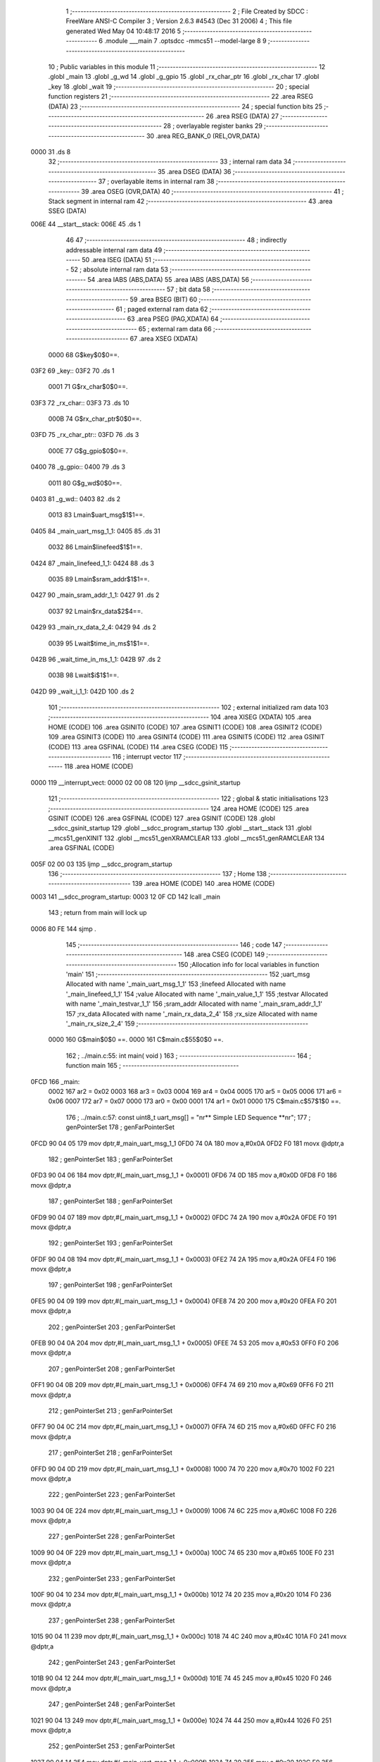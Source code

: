                               1 ;--------------------------------------------------------
                              2 ; File Created by SDCC : FreeWare ANSI-C Compiler
                              3 ; Version 2.6.3 #4543 (Dec 31 2006)
                              4 ; This file generated Wed May 04 10:48:17 2016
                              5 ;--------------------------------------------------------
                              6 	.module ___main
                              7 	.optsdcc -mmcs51 --model-large
                              8 	
                              9 ;--------------------------------------------------------
                             10 ; Public variables in this module
                             11 ;--------------------------------------------------------
                             12 	.globl _main
                             13 	.globl _g_wd
                             14 	.globl _g_gpio
                             15 	.globl _rx_char_ptr
                             16 	.globl _rx_char
                             17 	.globl _key
                             18 	.globl _wait
                             19 ;--------------------------------------------------------
                             20 ; special function registers
                             21 ;--------------------------------------------------------
                             22 	.area RSEG    (DATA)
                             23 ;--------------------------------------------------------
                             24 ; special function bits
                             25 ;--------------------------------------------------------
                             26 	.area RSEG    (DATA)
                             27 ;--------------------------------------------------------
                             28 ; overlayable register banks
                             29 ;--------------------------------------------------------
                             30 	.area REG_BANK_0	(REL,OVR,DATA)
   0000                      31 	.ds 8
                             32 ;--------------------------------------------------------
                             33 ; internal ram data
                             34 ;--------------------------------------------------------
                             35 	.area DSEG    (DATA)
                             36 ;--------------------------------------------------------
                             37 ; overlayable items in internal ram 
                             38 ;--------------------------------------------------------
                             39 	.area OSEG    (OVR,DATA)
                             40 ;--------------------------------------------------------
                             41 ; Stack segment in internal ram 
                             42 ;--------------------------------------------------------
                             43 	.area	SSEG	(DATA)
   006E                      44 __start__stack:
   006E                      45 	.ds	1
                             46 
                             47 ;--------------------------------------------------------
                             48 ; indirectly addressable internal ram data
                             49 ;--------------------------------------------------------
                             50 	.area ISEG    (DATA)
                             51 ;--------------------------------------------------------
                             52 ; absolute internal ram data
                             53 ;--------------------------------------------------------
                             54 	.area IABS    (ABS,DATA)
                             55 	.area IABS    (ABS,DATA)
                             56 ;--------------------------------------------------------
                             57 ; bit data
                             58 ;--------------------------------------------------------
                             59 	.area BSEG    (BIT)
                             60 ;--------------------------------------------------------
                             61 ; paged external ram data
                             62 ;--------------------------------------------------------
                             63 	.area PSEG    (PAG,XDATA)
                             64 ;--------------------------------------------------------
                             65 ; external ram data
                             66 ;--------------------------------------------------------
                             67 	.area XSEG    (XDATA)
                    0000     68 G$key$0$0==.
   03F2                      69 _key::
   03F2                      70 	.ds 1
                    0001     71 G$rx_char$0$0==.
   03F3                      72 _rx_char::
   03F3                      73 	.ds 10
                    000B     74 G$rx_char_ptr$0$0==.
   03FD                      75 _rx_char_ptr::
   03FD                      76 	.ds 3
                    000E     77 G$g_gpio$0$0==.
   0400                      78 _g_gpio::
   0400                      79 	.ds 3
                    0011     80 G$g_wd$0$0==.
   0403                      81 _g_wd::
   0403                      82 	.ds 2
                    0013     83 Lmain$uart_msg$1$1==.
   0405                      84 _main_uart_msg_1_1:
   0405                      85 	.ds 31
                    0032     86 Lmain$linefeed$1$1==.
   0424                      87 _main_linefeed_1_1:
   0424                      88 	.ds 3
                    0035     89 Lmain$sram_addr$1$1==.
   0427                      90 _main_sram_addr_1_1:
   0427                      91 	.ds 2
                    0037     92 Lmain$rx_data$2$4==.
   0429                      93 _main_rx_data_2_4:
   0429                      94 	.ds 2
                    0039     95 Lwait$time_in_ms$1$1==.
   042B                      96 _wait_time_in_ms_1_1:
   042B                      97 	.ds 2
                    003B     98 Lwait$i$1$1==.
   042D                      99 _wait_i_1_1:
   042D                     100 	.ds 2
                            101 ;--------------------------------------------------------
                            102 ; external initialized ram data
                            103 ;--------------------------------------------------------
                            104 	.area XISEG   (XDATA)
                            105 	.area HOME    (CODE)
                            106 	.area GSINIT0 (CODE)
                            107 	.area GSINIT1 (CODE)
                            108 	.area GSINIT2 (CODE)
                            109 	.area GSINIT3 (CODE)
                            110 	.area GSINIT4 (CODE)
                            111 	.area GSINIT5 (CODE)
                            112 	.area GSINIT  (CODE)
                            113 	.area GSFINAL (CODE)
                            114 	.area CSEG    (CODE)
                            115 ;--------------------------------------------------------
                            116 ; interrupt vector 
                            117 ;--------------------------------------------------------
                            118 	.area HOME    (CODE)
   0000                     119 __interrupt_vect:
   0000 02 00 08            120 	ljmp	__sdcc_gsinit_startup
                            121 ;--------------------------------------------------------
                            122 ; global & static initialisations
                            123 ;--------------------------------------------------------
                            124 	.area HOME    (CODE)
                            125 	.area GSINIT  (CODE)
                            126 	.area GSFINAL (CODE)
                            127 	.area GSINIT  (CODE)
                            128 	.globl __sdcc_gsinit_startup
                            129 	.globl __sdcc_program_startup
                            130 	.globl __start__stack
                            131 	.globl __mcs51_genXINIT
                            132 	.globl __mcs51_genXRAMCLEAR
                            133 	.globl __mcs51_genRAMCLEAR
                            134 	.area GSFINAL (CODE)
   005F 02 00 03            135 	ljmp	__sdcc_program_startup
                            136 ;--------------------------------------------------------
                            137 ; Home
                            138 ;--------------------------------------------------------
                            139 	.area HOME    (CODE)
                            140 	.area HOME    (CODE)
   0003                     141 __sdcc_program_startup:
   0003 12 0F CD            142 	lcall	_main
                            143 ;	return from main will lock up
   0006 80 FE               144 	sjmp .
                            145 ;--------------------------------------------------------
                            146 ; code
                            147 ;--------------------------------------------------------
                            148 	.area CSEG    (CODE)
                            149 ;------------------------------------------------------------
                            150 ;Allocation info for local variables in function 'main'
                            151 ;------------------------------------------------------------
                            152 ;uart_msg                  Allocated with name '_main_uart_msg_1_1'
                            153 ;linefeed                  Allocated with name '_main_linefeed_1_1'
                            154 ;value                     Allocated with name '_main_value_1_1'
                            155 ;testvar                   Allocated with name '_main_testvar_1_1'
                            156 ;sram_addr                 Allocated with name '_main_sram_addr_1_1'
                            157 ;rx_data                   Allocated with name '_main_rx_data_2_4'
                            158 ;rx_size                   Allocated with name '_main_rx_size_2_4'
                            159 ;------------------------------------------------------------
                    0000    160 	G$main$0$0 ==.
                    0000    161 	C$main.c$55$0$0 ==.
                            162 ;	../main.c:55: int main( void )
                            163 ;	-----------------------------------------
                            164 ;	 function main
                            165 ;	-----------------------------------------
   0FCD                     166 _main:
                    0002    167 	ar2 = 0x02
                    0003    168 	ar3 = 0x03
                    0004    169 	ar4 = 0x04
                    0005    170 	ar5 = 0x05
                    0006    171 	ar6 = 0x06
                    0007    172 	ar7 = 0x07
                    0000    173 	ar0 = 0x00
                    0001    174 	ar1 = 0x01
                    0000    175 	C$main.c$57$1$0 ==.
                            176 ;	../main.c:57: const uint8_t uart_msg[] = "\n\r** Simple LED Sequence  **\n\r";
                            177 ;	genPointerSet
                            178 ;     genFarPointerSet
   0FCD 90 04 05            179 	mov	dptr,#_main_uart_msg_1_1
   0FD0 74 0A               180 	mov	a,#0x0A
   0FD2 F0                  181 	movx	@dptr,a
                            182 ;	genPointerSet
                            183 ;     genFarPointerSet
   0FD3 90 04 06            184 	mov	dptr,#(_main_uart_msg_1_1 + 0x0001)
   0FD6 74 0D               185 	mov	a,#0x0D
   0FD8 F0                  186 	movx	@dptr,a
                            187 ;	genPointerSet
                            188 ;     genFarPointerSet
   0FD9 90 04 07            189 	mov	dptr,#(_main_uart_msg_1_1 + 0x0002)
   0FDC 74 2A               190 	mov	a,#0x2A
   0FDE F0                  191 	movx	@dptr,a
                            192 ;	genPointerSet
                            193 ;     genFarPointerSet
   0FDF 90 04 08            194 	mov	dptr,#(_main_uart_msg_1_1 + 0x0003)
   0FE2 74 2A               195 	mov	a,#0x2A
   0FE4 F0                  196 	movx	@dptr,a
                            197 ;	genPointerSet
                            198 ;     genFarPointerSet
   0FE5 90 04 09            199 	mov	dptr,#(_main_uart_msg_1_1 + 0x0004)
   0FE8 74 20               200 	mov	a,#0x20
   0FEA F0                  201 	movx	@dptr,a
                            202 ;	genPointerSet
                            203 ;     genFarPointerSet
   0FEB 90 04 0A            204 	mov	dptr,#(_main_uart_msg_1_1 + 0x0005)
   0FEE 74 53               205 	mov	a,#0x53
   0FF0 F0                  206 	movx	@dptr,a
                            207 ;	genPointerSet
                            208 ;     genFarPointerSet
   0FF1 90 04 0B            209 	mov	dptr,#(_main_uart_msg_1_1 + 0x0006)
   0FF4 74 69               210 	mov	a,#0x69
   0FF6 F0                  211 	movx	@dptr,a
                            212 ;	genPointerSet
                            213 ;     genFarPointerSet
   0FF7 90 04 0C            214 	mov	dptr,#(_main_uart_msg_1_1 + 0x0007)
   0FFA 74 6D               215 	mov	a,#0x6D
   0FFC F0                  216 	movx	@dptr,a
                            217 ;	genPointerSet
                            218 ;     genFarPointerSet
   0FFD 90 04 0D            219 	mov	dptr,#(_main_uart_msg_1_1 + 0x0008)
   1000 74 70               220 	mov	a,#0x70
   1002 F0                  221 	movx	@dptr,a
                            222 ;	genPointerSet
                            223 ;     genFarPointerSet
   1003 90 04 0E            224 	mov	dptr,#(_main_uart_msg_1_1 + 0x0009)
   1006 74 6C               225 	mov	a,#0x6C
   1008 F0                  226 	movx	@dptr,a
                            227 ;	genPointerSet
                            228 ;     genFarPointerSet
   1009 90 04 0F            229 	mov	dptr,#(_main_uart_msg_1_1 + 0x000a)
   100C 74 65               230 	mov	a,#0x65
   100E F0                  231 	movx	@dptr,a
                            232 ;	genPointerSet
                            233 ;     genFarPointerSet
   100F 90 04 10            234 	mov	dptr,#(_main_uart_msg_1_1 + 0x000b)
   1012 74 20               235 	mov	a,#0x20
   1014 F0                  236 	movx	@dptr,a
                            237 ;	genPointerSet
                            238 ;     genFarPointerSet
   1015 90 04 11            239 	mov	dptr,#(_main_uart_msg_1_1 + 0x000c)
   1018 74 4C               240 	mov	a,#0x4C
   101A F0                  241 	movx	@dptr,a
                            242 ;	genPointerSet
                            243 ;     genFarPointerSet
   101B 90 04 12            244 	mov	dptr,#(_main_uart_msg_1_1 + 0x000d)
   101E 74 45               245 	mov	a,#0x45
   1020 F0                  246 	movx	@dptr,a
                            247 ;	genPointerSet
                            248 ;     genFarPointerSet
   1021 90 04 13            249 	mov	dptr,#(_main_uart_msg_1_1 + 0x000e)
   1024 74 44               250 	mov	a,#0x44
   1026 F0                  251 	movx	@dptr,a
                            252 ;	genPointerSet
                            253 ;     genFarPointerSet
   1027 90 04 14            254 	mov	dptr,#(_main_uart_msg_1_1 + 0x000f)
   102A 74 20               255 	mov	a,#0x20
   102C F0                  256 	movx	@dptr,a
                            257 ;	genPointerSet
                            258 ;     genFarPointerSet
   102D 90 04 15            259 	mov	dptr,#(_main_uart_msg_1_1 + 0x0010)
   1030 74 53               260 	mov	a,#0x53
   1032 F0                  261 	movx	@dptr,a
                            262 ;	genPointerSet
                            263 ;     genFarPointerSet
   1033 90 04 16            264 	mov	dptr,#(_main_uart_msg_1_1 + 0x0011)
   1036 74 65               265 	mov	a,#0x65
   1038 F0                  266 	movx	@dptr,a
                            267 ;	genPointerSet
                            268 ;     genFarPointerSet
   1039 90 04 17            269 	mov	dptr,#(_main_uart_msg_1_1 + 0x0012)
   103C 74 71               270 	mov	a,#0x71
   103E F0                  271 	movx	@dptr,a
                            272 ;	genPointerSet
                            273 ;     genFarPointerSet
   103F 90 04 18            274 	mov	dptr,#(_main_uart_msg_1_1 + 0x0013)
   1042 74 75               275 	mov	a,#0x75
   1044 F0                  276 	movx	@dptr,a
                            277 ;	genPointerSet
                            278 ;     genFarPointerSet
   1045 90 04 19            279 	mov	dptr,#(_main_uart_msg_1_1 + 0x0014)
   1048 74 65               280 	mov	a,#0x65
   104A F0                  281 	movx	@dptr,a
                            282 ;	genPointerSet
                            283 ;     genFarPointerSet
   104B 90 04 1A            284 	mov	dptr,#(_main_uart_msg_1_1 + 0x0015)
   104E 74 6E               285 	mov	a,#0x6E
   1050 F0                  286 	movx	@dptr,a
                            287 ;	genPointerSet
                            288 ;     genFarPointerSet
   1051 90 04 1B            289 	mov	dptr,#(_main_uart_msg_1_1 + 0x0016)
   1054 74 63               290 	mov	a,#0x63
   1056 F0                  291 	movx	@dptr,a
                            292 ;	genPointerSet
                            293 ;     genFarPointerSet
   1057 90 04 1C            294 	mov	dptr,#(_main_uart_msg_1_1 + 0x0017)
   105A 74 65               295 	mov	a,#0x65
   105C F0                  296 	movx	@dptr,a
                            297 ;	genPointerSet
                            298 ;     genFarPointerSet
   105D 90 04 1D            299 	mov	dptr,#(_main_uart_msg_1_1 + 0x0018)
   1060 74 20               300 	mov	a,#0x20
   1062 F0                  301 	movx	@dptr,a
                            302 ;	genPointerSet
                            303 ;     genFarPointerSet
   1063 90 04 1E            304 	mov	dptr,#(_main_uart_msg_1_1 + 0x0019)
   1066 74 20               305 	mov	a,#0x20
   1068 F0                  306 	movx	@dptr,a
                            307 ;	genPointerSet
                            308 ;     genFarPointerSet
   1069 90 04 1F            309 	mov	dptr,#(_main_uart_msg_1_1 + 0x001a)
   106C 74 2A               310 	mov	a,#0x2A
   106E F0                  311 	movx	@dptr,a
                            312 ;	genPointerSet
                            313 ;     genFarPointerSet
   106F 90 04 20            314 	mov	dptr,#(_main_uart_msg_1_1 + 0x001b)
   1072 74 2A               315 	mov	a,#0x2A
   1074 F0                  316 	movx	@dptr,a
                            317 ;	genPointerSet
                            318 ;     genFarPointerSet
   1075 90 04 21            319 	mov	dptr,#(_main_uart_msg_1_1 + 0x001c)
   1078 74 0A               320 	mov	a,#0x0A
   107A F0                  321 	movx	@dptr,a
                            322 ;	genPointerSet
                            323 ;     genFarPointerSet
   107B 90 04 22            324 	mov	dptr,#(_main_uart_msg_1_1 + 0x001d)
   107E 74 0D               325 	mov	a,#0x0D
   1080 F0                  326 	movx	@dptr,a
                            327 ;	genPointerSet
                            328 ;     genFarPointerSet
   1081 90 04 23            329 	mov	dptr,#(_main_uart_msg_1_1 + 0x001e)
   1084 74 00               330 	mov	a,#0x00
   1086 F0                  331 	movx	@dptr,a
                    00BA    332 	C$main.c$58$1$0 ==.
                            333 ;	../main.c:58: const uint8_t linefeed[] = "\n\r";
                            334 ;	genPointerSet
                            335 ;     genFarPointerSet
   1087 90 04 24            336 	mov	dptr,#_main_linefeed_1_1
   108A 74 0A               337 	mov	a,#0x0A
   108C F0                  338 	movx	@dptr,a
                            339 ;	genPointerSet
                            340 ;     genFarPointerSet
   108D 90 04 25            341 	mov	dptr,#(_main_linefeed_1_1 + 0x0001)
   1090 74 0D               342 	mov	a,#0x0D
   1092 F0                  343 	movx	@dptr,a
                            344 ;	genPointerSet
                            345 ;     genFarPointerSet
   1093 90 04 26            346 	mov	dptr,#(_main_linefeed_1_1 + 0x0002)
   1096 74 00               347 	mov	a,#0x00
   1098 F0                  348 	movx	@dptr,a
                    00CC    349 	C$main.c$65$1$1 ==.
                            350 ;	../main.c:65: UART_init( &g_stdio_uart, APB3_BASE_ADDRESS + COREUARTAPB_0, UART_9600_BAUD, DATA_8_BITS | NO_PARITY );
                            351 ;	genAssign
   1099 90 06 E3            352 	mov	dptr,#_UART_init_PARM_2
   109C 74 00               353 	mov	a,#0x00
   109E F0                  354 	movx	@dptr,a
   109F A3                  355 	inc	dptr
   10A0 74 F0               356 	mov	a,#0xF0
   10A2 F0                  357 	movx	@dptr,a
                            358 ;	genAssign
   10A3 90 06 E5            359 	mov	dptr,#_UART_init_PARM_3
   10A6 74 26               360 	mov	a,#0x26
   10A8 F0                  361 	movx	@dptr,a
   10A9 E4                  362 	clr	a
   10AA A3                  363 	inc	dptr
   10AB F0                  364 	movx	@dptr,a
                            365 ;	genAssign
   10AC 90 06 E7            366 	mov	dptr,#_UART_init_PARM_4
   10AF 74 01               367 	mov	a,#0x01
   10B1 F0                  368 	movx	@dptr,a
                            369 ;	genCall
   10B2 75 82 2F            370 	mov	dpl,#_g_stdio_uart
   10B5 75 83 04            371 	mov	dph,#(_g_stdio_uart >> 8)
   10B8 75 F0 00            372 	mov	b,#0x00
   10BB 12 28 D2            373 	lcall	_UART_init
                    00F1    374 	C$main.c$67$1$1 ==.
                            375 ;	../main.c:67: WD_init( &g_wd, APB3_BASE_ADDRESS + COREWATCHDOG_0, WatchDog_COUNT, WD_PRESCALER_DIV_16 );
                            376 ;	genAssign
   10BE 90 05 DA            377 	mov	dptr,#_WD_init_PARM_2
   10C1 74 00               378 	mov	a,#0x00
   10C3 F0                  379 	movx	@dptr,a
   10C4 A3                  380 	inc	dptr
   10C5 74 F3               381 	mov	a,#0xF3
   10C7 F0                  382 	movx	@dptr,a
                            383 ;	genAssign
   10C8 90 05 DC            384 	mov	dptr,#_WD_init_PARM_3
   10CB 74 E8               385 	mov	a,#0xE8
   10CD F0                  386 	movx	@dptr,a
   10CE A3                  387 	inc	dptr
   10CF 74 03               388 	mov	a,#0x03
   10D1 F0                  389 	movx	@dptr,a
   10D2 A3                  390 	inc	dptr
   10D3 74 00               391 	mov	a,#0x00
   10D5 F0                  392 	movx	@dptr,a
   10D6 A3                  393 	inc	dptr
   10D7 74 00               394 	mov	a,#0x00
   10D9 F0                  395 	movx	@dptr,a
                            396 ;	genAssign
   10DA 90 05 E0            397 	mov	dptr,#_WD_init_PARM_4
   10DD 74 03               398 	mov	a,#0x03
   10DF F0                  399 	movx	@dptr,a
   10E0 E4                  400 	clr	a
   10E1 A3                  401 	inc	dptr
   10E2 F0                  402 	movx	@dptr,a
   10E3 A3                  403 	inc	dptr
   10E4 F0                  404 	movx	@dptr,a
   10E5 A3                  405 	inc	dptr
   10E6 F0                  406 	movx	@dptr,a
                            407 ;	genCall
   10E7 75 82 03            408 	mov	dpl,#_g_wd
   10EA 75 83 04            409 	mov	dph,#(_g_wd >> 8)
   10ED 75 F0 00            410 	mov	b,#0x00
   10F0 12 1F 77            411 	lcall	_WD_init
                    0126    412 	C$main.c$68$1$1 ==.
                            413 ;	../main.c:68: WD_disable( &g_wd );
                            414 ;	genCall
   10F3 75 82 03            415 	mov	dpl,#_g_wd
   10F6 75 83 04            416 	mov	dph,#(_g_wd >> 8)
   10F9 75 F0 00            417 	mov	b,#0x00
   10FC 12 24 55            418 	lcall	_WD_disable
                    0132    419 	C$main.c$70$1$1 ==.
                            420 ;	../main.c:70: GPIO_init( &g_gpio,	APB3_BASE_ADDRESS + COREGPIO_0, GPIO_APB_32_BITS_BUS );
                            421 ;	genAssign
   10FF 90 0B 2C            422 	mov	dptr,#_GPIO_init_PARM_2
   1102 74 00               423 	mov	a,#0x00
   1104 F0                  424 	movx	@dptr,a
   1105 A3                  425 	inc	dptr
   1106 74 F1               426 	mov	a,#0xF1
   1108 F0                  427 	movx	@dptr,a
                            428 ;	genAssign
   1109 90 0B 2E            429 	mov	dptr,#_GPIO_init_PARM_3
   110C 74 02               430 	mov	a,#0x02
   110E F0                  431 	movx	@dptr,a
                            432 ;	genCall
   110F 75 82 00            433 	mov	dpl,#_g_gpio
   1112 75 83 04            434 	mov	dph,#(_g_gpio >> 8)
   1115 75 F0 00            435 	mov	b,#0x00
   1118 12 51 BC            436 	lcall	_GPIO_init
                    014E    437 	C$main.c$74$1$1 ==.
                            438 ;	../main.c:74: GPIO_config( &g_gpio, LED_D0, GPIO_OUTPUT_MODE );
                            439 ;	genAssign
   111B 90 0B 55            440 	mov	dptr,#_GPIO_config_PARM_2
   111E 74 00               441 	mov	a,#0x00
   1120 F0                  442 	movx	@dptr,a
                            443 ;	genAssign
   1121 90 0B 56            444 	mov	dptr,#_GPIO_config_PARM_3
   1124 74 05               445 	mov	a,#0x05
   1126 F0                  446 	movx	@dptr,a
   1127 E4                  447 	clr	a
   1128 A3                  448 	inc	dptr
   1129 F0                  449 	movx	@dptr,a
   112A A3                  450 	inc	dptr
   112B F0                  451 	movx	@dptr,a
   112C A3                  452 	inc	dptr
   112D F0                  453 	movx	@dptr,a
                            454 ;	genCall
   112E 75 82 00            455 	mov	dpl,#_g_gpio
   1131 75 83 04            456 	mov	dph,#(_g_gpio >> 8)
   1134 75 F0 00            457 	mov	b,#0x00
   1137 12 54 C0            458 	lcall	_GPIO_config
                    016D    459 	C$main.c$76$1$1 ==.
                            460 ;	../main.c:76: GPIO_config( &g_gpio, LED_D1, GPIO_OUTPUT_MODE );
                            461 ;	genAssign
   113A 90 0B 55            462 	mov	dptr,#_GPIO_config_PARM_2
   113D 74 01               463 	mov	a,#0x01
   113F F0                  464 	movx	@dptr,a
                            465 ;	genAssign
   1140 90 0B 56            466 	mov	dptr,#_GPIO_config_PARM_3
   1143 74 05               467 	mov	a,#0x05
   1145 F0                  468 	movx	@dptr,a
   1146 E4                  469 	clr	a
   1147 A3                  470 	inc	dptr
   1148 F0                  471 	movx	@dptr,a
   1149 A3                  472 	inc	dptr
   114A F0                  473 	movx	@dptr,a
   114B A3                  474 	inc	dptr
   114C F0                  475 	movx	@dptr,a
                            476 ;	genCall
   114D 75 82 00            477 	mov	dpl,#_g_gpio
   1150 75 83 04            478 	mov	dph,#(_g_gpio >> 8)
   1153 75 F0 00            479 	mov	b,#0x00
   1156 12 54 C0            480 	lcall	_GPIO_config
                    018C    481 	C$main.c$79$1$1 ==.
                            482 ;	../main.c:79: display_help();
                            483 ;	genCall
   1159 12 00 62            484 	lcall	_display_help
                    018F    485 	C$main.c$80$1$1 ==.
                            486 ;	../main.c:80: display_prompt();
                            487 ;	genCall
   115C 12 06 BD            488 	lcall	_display_prompt
                    0192    489 	C$main.c$87$1$1 ==.
                            490 ;	../main.c:87: for ( sram_addr =0 ; sram_addr < 256 ; sram_addr++) {
                            491 ;	genAssign
   115F 90 04 27            492 	mov	dptr,#_main_sram_addr_1_1
   1162 E4                  493 	clr	a
   1163 F0                  494 	movx	@dptr,a
   1164 A3                  495 	inc	dptr
   1165 F0                  496 	movx	@dptr,a
   1166                     497 00106$:
                            498 ;	genAssign
   1166 90 04 27            499 	mov	dptr,#_main_sram_addr_1_1
   1169 E0                  500 	movx	a,@dptr
   116A FA                  501 	mov	r2,a
   116B A3                  502 	inc	dptr
   116C E0                  503 	movx	a,@dptr
   116D FB                  504 	mov	r3,a
                            505 ;	genCmpLt
                            506 ;	genCmp
   116E C3                  507 	clr	c
   116F EB                  508 	mov	a,r3
   1170 94 01               509 	subb	a,#0x01
                            510 ;	genIfxJump
   1172 40 03               511 	jc	00122$
   1174 02 11 A8            512 	ljmp	00109$
   1177                     513 00122$:
                    01AA    514 	C$main.c$89$2$2 ==.
                            515 ;	../main.c:89: HW_set_16bit_reg((APB3_BASE_ADDRESS + COREAPBSRAM_0)+ sram_addr, value );
                            516 ;	genPlus
                            517 ;	genPlusIncr
                            518 ;     genPlus shortcut
   1177 8A 04               519 	mov	ar4,r2
   1179 74 F5               520 	mov	a,#0xF5
   117B 25 03               521 	add	a,ar3
   117D FD                  522 	mov	r5,a
                            523 ;	genAssign
   117E 90 05 9B            524 	mov	dptr,#_HW_set_16bit_reg_PARM_2
   1181 74 34               525 	mov	a,#0x34
   1183 F0                  526 	movx	@dptr,a
   1184 A3                  527 	inc	dptr
   1185 74 12               528 	mov	a,#0x12
   1187 F0                  529 	movx	@dptr,a
                            530 ;	genCall
   1188 8C 82               531 	mov	dpl,r4
   118A 8D 83               532 	mov	dph,r5
   118C C0 02               533 	push	ar2
   118E C0 03               534 	push	ar3
   1190 12 1C 54            535 	lcall	_HW_set_16bit_reg
   1193 D0 03               536 	pop	ar3
   1195 D0 02               537 	pop	ar2
                    01CA    538 	C$main.c$87$1$1 ==.
                            539 ;	../main.c:87: for ( sram_addr =0 ; sram_addr < 256 ; sram_addr++) {
                            540 ;	genPlus
   1197 90 04 27            541 	mov	dptr,#_main_sram_addr_1_1
                            542 ;	genPlusIncr
   119A 74 01               543 	mov	a,#0x01
   119C 25 02               544 	add	a,ar2
   119E F0                  545 	movx	@dptr,a
   119F 74 00               546 	mov	a,#0x00
   11A1 35 03               547 	addc	a,ar3
   11A3 A3                  548 	inc	dptr
   11A4 F0                  549 	movx	@dptr,a
   11A5 02 11 66            550 	ljmp	00106$
   11A8                     551 00109$:
                    01DB    552 	C$main.c$92$1$1 ==.
                            553 ;	../main.c:92: for ( sram_addr =0 ; sram_addr < 256 ; sram_addr++) {
                            554 ;	genAssign
   11A8 90 04 27            555 	mov	dptr,#_main_sram_addr_1_1
   11AB E4                  556 	clr	a
   11AC F0                  557 	movx	@dptr,a
   11AD A3                  558 	inc	dptr
   11AE F0                  559 	movx	@dptr,a
   11AF                     560 00110$:
                            561 ;	genAssign
   11AF 90 04 27            562 	mov	dptr,#_main_sram_addr_1_1
   11B2 E0                  563 	movx	a,@dptr
   11B3 FA                  564 	mov	r2,a
   11B4 A3                  565 	inc	dptr
   11B5 E0                  566 	movx	a,@dptr
   11B6 FB                  567 	mov	r3,a
                            568 ;	genCmpLt
                            569 ;	genCmp
   11B7 C3                  570 	clr	c
   11B8 EB                  571 	mov	a,r3
   11B9 94 01               572 	subb	a,#0x01
                            573 ;	genIfxJump
   11BB 40 03               574 	jc	00123$
   11BD 02 11 E7            575 	ljmp	00104$
   11C0                     576 00123$:
                    01F3    577 	C$main.c$94$2$3 ==.
                            578 ;	../main.c:94: testvar = HW_get_16bit_reg((APB3_BASE_ADDRESS + COREAPBSRAM_0)+ sram_addr);
                            579 ;	genPlus
                            580 ;	genPlusIncr
                            581 ;     genPlus shortcut
   11C0 8A 04               582 	mov	ar4,r2
   11C2 74 F5               583 	mov	a,#0xF5
   11C4 25 03               584 	add	a,ar3
   11C6 FD                  585 	mov	r5,a
                            586 ;	genCall
   11C7 8C 82               587 	mov	dpl,r4
   11C9 8D 83               588 	mov	dph,r5
   11CB C0 02               589 	push	ar2
   11CD C0 03               590 	push	ar3
   11CF 12 1C 68            591 	lcall	_HW_get_16bit_reg
   11D2 D0 03               592 	pop	ar3
   11D4 D0 02               593 	pop	ar2
                    0209    594 	C$main.c$92$1$1 ==.
                            595 ;	../main.c:92: for ( sram_addr =0 ; sram_addr < 256 ; sram_addr++) {
                            596 ;	genPlus
   11D6 90 04 27            597 	mov	dptr,#_main_sram_addr_1_1
                            598 ;	genPlusIncr
   11D9 74 01               599 	mov	a,#0x01
   11DB 25 02               600 	add	a,ar2
   11DD F0                  601 	movx	@dptr,a
   11DE 74 00               602 	mov	a,#0x00
   11E0 35 03               603 	addc	a,ar3
   11E2 A3                  604 	inc	dptr
   11E3 F0                  605 	movx	@dptr,a
   11E4 02 11 AF            606 	ljmp	00110$
                    021A    607 	C$main.c$100$1$1 ==.
                            608 ;	../main.c:100: while( 1 )
   11E7                     609 00104$:
                    021A    610 	C$main.c$109$2$4 ==.
                            611 ;	../main.c:109: rx_size = UART_get_rx(&g_stdio_uart, &rx_data[1],1);
                            612 ;	genCast
   11E7 90 08 AE            613 	mov	dptr,#_UART_get_rx_PARM_2
   11EA 74 2A               614 	mov	a,#(_main_rx_data_2_4 + 0x0001)
   11EC F0                  615 	movx	@dptr,a
   11ED A3                  616 	inc	dptr
   11EE 74 04               617 	mov	a,#((_main_rx_data_2_4 + 0x0001) >> 8)
   11F0 F0                  618 	movx	@dptr,a
   11F1 A3                  619 	inc	dptr
   11F2 74 00               620 	mov	a,#0x0
   11F4 F0                  621 	movx	@dptr,a
                            622 ;	genAssign
   11F5 90 08 B1            623 	mov	dptr,#_UART_get_rx_PARM_3
   11F8 74 01               624 	mov	a,#0x01
   11FA F0                  625 	movx	@dptr,a
   11FB E4                  626 	clr	a
   11FC A3                  627 	inc	dptr
   11FD F0                  628 	movx	@dptr,a
                            629 ;	genCall
   11FE 75 82 2F            630 	mov	dpl,#_g_stdio_uart
   1201 75 83 04            631 	mov	dph,#(_g_stdio_uart >> 8)
   1204 75 F0 00            632 	mov	b,#0x00
   1207 12 39 84            633 	lcall	_UART_get_rx
   120A AA 82               634 	mov	r2,dpl
   120C AB 83               635 	mov	r3,dph
                            636 ;	genCast
                    0241    637 	C$main.c$111$2$4 ==.
                            638 ;	../main.c:111: if ( rx_size == 1){
                            639 ;	genCmpEq
                            640 ;	gencjneshort
   120E BA 01 02            641 	cjne	r2,#0x01,00124$
   1211 80 03               642 	sjmp	00125$
   1213                     643 00124$:
   1213 02 11 E7            644 	ljmp	00104$
   1216                     645 00125$:
                    0249    646 	C$main.c$113$3$5 ==.
                            647 ;	../main.c:113: key = rx_data[1];
                            648 ;	genPointerGet
                            649 ;	genFarPointerGet
   1216 90 04 2A            650 	mov	dptr,#(_main_rx_data_2_4 + 0x0001)
   1219 E0                  651 	movx	a,@dptr
   121A FA                  652 	mov	r2,a
                            653 ;	genAssign
   121B 90 03 F2            654 	mov	dptr,#_key
   121E EA                  655 	mov	a,r2
   121F F0                  656 	movx	@dptr,a
                    0253    657 	C$main.c$114$3$5 ==.
                            658 ;	../main.c:114: process_uart_data(key);
                            659 ;	genCall
   1220 8A 82               660 	mov	dpl,r2
   1222 12 0C 92            661 	lcall	_process_uart_data
   1225 02 11 E7            662 	ljmp	00104$
   1228                     663 00114$:
                    025B    664 	C$main.c$122$1$1 ==.
                    025B    665 	XG$main$0$0 ==.
   1228 22                  666 	ret
                            667 ;------------------------------------------------------------
                            668 ;Allocation info for local variables in function 'wait'
                            669 ;------------------------------------------------------------
                            670 ;time_in_ms                Allocated with name '_wait_time_in_ms_1_1'
                            671 ;i                         Allocated with name '_wait_i_1_1'
                            672 ;------------------------------------------------------------
                    025C    673 	G$wait$0$0 ==.
                    025C    674 	C$main.c$126$1$1 ==.
                            675 ;	../main.c:126: void wait(int time_in_ms)
                            676 ;	-----------------------------------------
                            677 ;	 function wait
                            678 ;	-----------------------------------------
   1229                     679 _wait:
                            680 ;	genReceive
   1229 AA 83               681 	mov	r2,dph
   122B E5 82               682 	mov	a,dpl
   122D 90 04 2B            683 	mov	dptr,#_wait_time_in_ms_1_1
   1230 F0                  684 	movx	@dptr,a
   1231 A3                  685 	inc	dptr
   1232 EA                  686 	mov	a,r2
   1233 F0                  687 	movx	@dptr,a
                    0267    688 	C$main.c$131$1$1 ==.
                            689 ;	../main.c:131: for (i=0; i < time_in_ms*10000; i++)
                            690 ;	genAssign
   1234 90 04 2D            691 	mov	dptr,#_wait_i_1_1
   1237 E4                  692 	clr	a
   1238 F0                  693 	movx	@dptr,a
   1239 A3                  694 	inc	dptr
   123A F0                  695 	movx	@dptr,a
                            696 ;	genAssign
   123B 90 04 2B            697 	mov	dptr,#_wait_time_in_ms_1_1
   123E E0                  698 	movx	a,@dptr
   123F FA                  699 	mov	r2,a
   1240 A3                  700 	inc	dptr
   1241 E0                  701 	movx	a,@dptr
   1242 FB                  702 	mov	r3,a
                            703 ;	genAssign
   1243 90 0D 96            704 	mov	dptr,#__mulint_PARM_2
   1246 EA                  705 	mov	a,r2
   1247 F0                  706 	movx	@dptr,a
   1248 A3                  707 	inc	dptr
   1249 EB                  708 	mov	a,r3
   124A F0                  709 	movx	@dptr,a
                            710 ;	genCall
   124B 75 82 10            711 	mov	dpl,#0x10
   124E 75 83 27            712 	mov	dph,#0x27
   1251 12 70 BD            713 	lcall	__mulint
   1254 AA 82               714 	mov	r2,dpl
   1256 AB 83               715 	mov	r3,dph
   1258                     716 00101$:
                            717 ;	genAssign
   1258 90 04 2D            718 	mov	dptr,#_wait_i_1_1
   125B E0                  719 	movx	a,@dptr
   125C FC                  720 	mov	r4,a
   125D A3                  721 	inc	dptr
   125E E0                  722 	movx	a,@dptr
   125F FD                  723 	mov	r5,a
                            724 ;	genCmpLt
                            725 ;	genCmp
   1260 C3                  726 	clr	c
   1261 EC                  727 	mov	a,r4
   1262 9A                  728 	subb	a,r2
   1263 ED                  729 	mov	a,r5
   1264 64 80               730 	xrl	a,#0x80
   1266 8B F0               731 	mov	b,r3
   1268 63 F0 80            732 	xrl	b,#0x80
   126B 95 F0               733 	subb	a,b
                            734 ;	genIfxJump
   126D 40 03               735 	jc	00109$
   126F 02 12 83            736 	ljmp	00105$
   1272                     737 00109$:
                            738 ;	genPlus
   1272 90 04 2D            739 	mov	dptr,#_wait_i_1_1
                            740 ;	genPlusIncr
   1275 74 01               741 	mov	a,#0x01
   1277 25 04               742 	add	a,ar4
   1279 F0                  743 	movx	@dptr,a
   127A 74 00               744 	mov	a,#0x00
   127C 35 05               745 	addc	a,ar5
   127E A3                  746 	inc	dptr
   127F F0                  747 	movx	@dptr,a
   1280 02 12 58            748 	ljmp	00101$
   1283                     749 00105$:
                    02B6    750 	C$main.c$136$1$1 ==.
                    02B6    751 	XG$wait$0$0 ==.
   1283 22                  752 	ret
                            753 	.area CSEG    (CODE)
                            754 	.area CONST   (CODE)
                            755 	.area XINIT   (CODE)
                            756 	.area CABS    (ABS,CODE)
